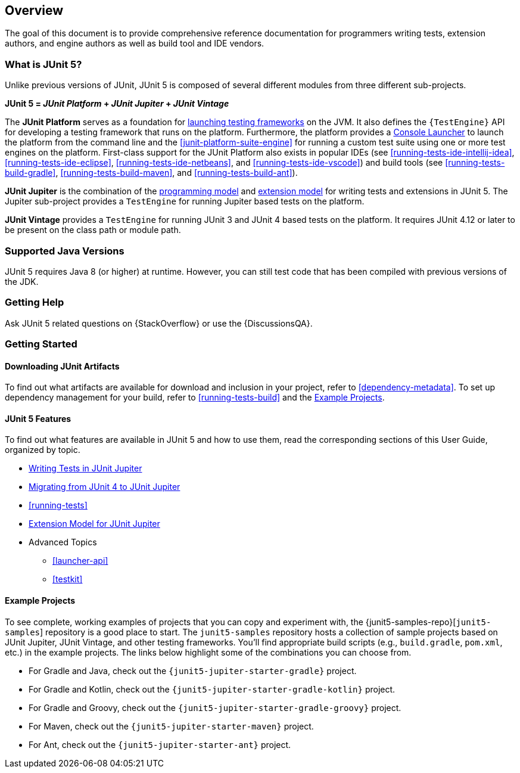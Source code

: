 [[overview]]
== Overview

The goal of this document is to provide comprehensive reference documentation for
programmers writing tests, extension authors, and engine authors as well as build tool
and IDE vendors.

ifdef::backend-html5[]
ifdef::linkToPdf[]
This document is also available as a link:{userGuidePdfFileName}[PDF download].
endif::linkToPdf[]
endif::backend-html5[]

[[overview-what-is-junit-5]]
=== What is JUnit 5?

Unlike previous versions of JUnit, JUnit 5 is composed of several different modules from
three different sub-projects.

**JUnit 5 = _JUnit Platform_ + _JUnit Jupiter_ + _JUnit Vintage_**

The **JUnit Platform** serves as a foundation for <<launcher-api,launching testing
frameworks>> on the JVM. It also defines the `{TestEngine}` API for developing a testing
framework that runs on the platform. Furthermore, the platform provides a
<<running-tests-console-launcher,Console Launcher>> to launch the platform from the
command line and the <<junit-platform-suite-engine>> for running a custom test suite using
one or more test engines on the platform. First-class support for the JUnit Platform also
exists in popular IDEs (see <<running-tests-ide-intellij-idea>>,
<<running-tests-ide-eclipse>>, <<running-tests-ide-netbeans>>, and
<<running-tests-ide-vscode>>) and build tools (see <<running-tests-build-gradle>>,
<<running-tests-build-maven>>, and <<running-tests-build-ant>>).

**JUnit Jupiter** is the combination of the <<writing-tests,programming model>> and
<<extensions,extension model>> for writing tests and extensions in JUnit 5. The Jupiter
sub-project provides a `TestEngine` for running Jupiter based tests on the platform.

**JUnit Vintage** provides a `TestEngine` for running JUnit 3 and JUnit 4 based tests on
the platform. It requires JUnit 4.12 or later to be present on the class path or module
path.

[[overview-java-versions]]
=== Supported Java Versions

JUnit 5 requires Java 8 (or higher) at runtime. However, you can still test code that
has been compiled with previous versions of the JDK.

[[overview-getting-help]]
=== Getting Help

Ask JUnit 5 related questions on {StackOverflow} or use the {DiscussionsQA}.

[[overview-getting-started]]
=== Getting Started

[[overview-getting-started-junit-artifacts]]
==== Downloading JUnit Artifacts

To find out what artifacts are available for download and inclusion in your project, refer
to <<dependency-metadata>>. To set up dependency management for your build, refer to
<<running-tests-build>> and the <<overview-getting-started-example-projects>>.

[[overview-getting-started-features]]
==== JUnit 5 Features

To find out what features are available in JUnit 5 and how to use them, read the
corresponding sections of this User Guide, organized by topic.

* <<writing-tests, Writing Tests in JUnit Jupiter>>
* <<migrating-from-junit4, Migrating from JUnit 4 to JUnit Jupiter>>
* <<running-tests>>
* <<extensions, Extension Model for JUnit Jupiter>>
* Advanced Topics
  - <<launcher-api>>
  - <<testkit>>

[[overview-getting-started-example-projects]]
==== Example Projects

To see complete, working examples of projects that you can copy and experiment with, the
{junit5-samples-repo}[`junit5-samples`] repository is a good place to start. The
`junit5-samples` repository hosts a collection of sample projects based on JUnit Jupiter,
JUnit Vintage, and other testing frameworks. You'll find appropriate build scripts (e.g.,
`build.gradle`, `pom.xml`, etc.) in the example projects. The links below highlight some
of the combinations you can choose from.

* For Gradle and Java, check out the `{junit5-jupiter-starter-gradle}` project.
* For Gradle and Kotlin, check out the `{junit5-jupiter-starter-gradle-kotlin}` project.
* For Gradle and Groovy, check out the `{junit5-jupiter-starter-gradle-groovy}` project.
* For Maven, check out the `{junit5-jupiter-starter-maven}` project.
* For Ant, check out the `{junit5-jupiter-starter-ant}` project.

